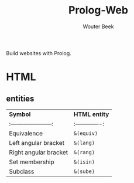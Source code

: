 #+TITLE: Prolog-Web
#+AUTHOR: Wouter Beek

Build websites with Prolog.

* HTML

** entities

| *Symbol*                | *HTML entity*   |
| :---------------------: | :-------------: |
| Equivalence             | ~&(equiv)~      |
| Left angular bracket    | ~&(lang)~       |
| Right angular bracket   | ~&(rang)~       |
| Set membership          | ~&(isin)~       |
| Subclass                | ~&(sube)~       |
